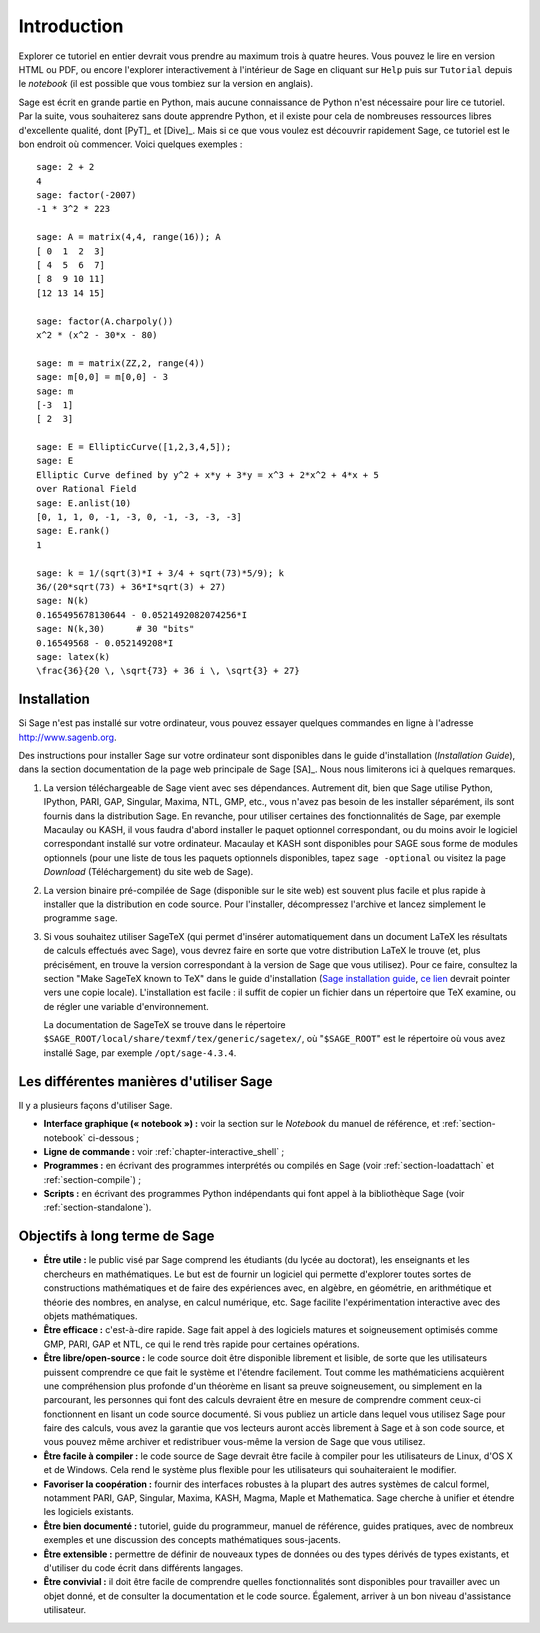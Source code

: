 ************
Introduction
************

Explorer ce tutoriel en entier devrait vous prendre au maximum trois à
quatre heures. Vous pouvez le lire en version HTML ou PDF, ou encore
l'explorer interactivement à l'intérieur de Sage en cliquant sur
``Help`` puis sur ``Tutorial`` depuis le *notebook* (il est possible que
vous tombiez sur la version en anglais).

Sage est écrit en grande partie en Python, mais aucune connaissance de
Python n'est nécessaire pour lire ce tutoriel. Par la suite, vous
souhaiterez sans doute apprendre Python, et il existe pour cela de
nombreuses ressources libres d'excellente qualité, dont [PyT]_ et
[Dive]_. Mais si ce que vous voulez est découvrir rapidement Sage, ce
tutoriel est le bon endroit où commencer. Voici quelques exemples :

::

    sage: 2 + 2
    4
    sage: factor(-2007)
    -1 * 3^2 * 223

    sage: A = matrix(4,4, range(16)); A
    [ 0  1  2  3]
    [ 4  5  6  7]
    [ 8  9 10 11]
    [12 13 14 15]

    sage: factor(A.charpoly())
    x^2 * (x^2 - 30*x - 80)

    sage: m = matrix(ZZ,2, range(4))
    sage: m[0,0] = m[0,0] - 3
    sage: m
    [-3  1]
    [ 2  3]

    sage: E = EllipticCurve([1,2,3,4,5]);
    sage: E
    Elliptic Curve defined by y^2 + x*y + 3*y = x^3 + 2*x^2 + 4*x + 5
    over Rational Field
    sage: E.anlist(10)
    [0, 1, 1, 0, -1, -3, 0, -1, -3, -3, -3]
    sage: E.rank()
    1

    sage: k = 1/(sqrt(3)*I + 3/4 + sqrt(73)*5/9); k
    36/(20*sqrt(73) + 36*I*sqrt(3) + 27)
    sage: N(k)
    0.165495678130644 - 0.0521492082074256*I
    sage: N(k,30)      # 30 "bits"
    0.16549568 - 0.052149208*I
    sage: latex(k)
    \frac{36}{20 \, \sqrt{73} + 36 i \, \sqrt{3} + 27}

.. _installation:

Installation
============

Si Sage n'est pas installé sur votre ordinateur, vous pouvez essayer
quelques commandes en ligne à l'adresse http://www.sagenb.org.

Des instructions pour installer Sage sur votre ordinateur sont
disponibles dans le guide d'installation (*Installation Guide*), dans
la section documentation de la page web principale de Sage [SA]_.
Nous nous limiterons ici à quelques remarques.

#. La version téléchargeable de Sage vient avec ses dépendances.
   Autrement dit, bien que Sage utilise Python, IPython, PARI, GAP,
   Singular, Maxima, NTL, GMP, etc., vous n'avez pas besoin de les
   installer séparément, ils sont fournis dans la distribution Sage. En
   revanche, pour utiliser certaines des fonctionnalités de Sage, par
   exemple Macaulay ou KASH, il vous faudra d'abord installer le paquet
   optionnel correspondant, ou du moins avoir le logiciel correspondant
   installé sur votre ordinateur. Macaulay et KASH sont disponibles pour
   SAGE sous forme de modules optionnels (pour une liste de tous les
   paquets optionnels disponibles, tapez ``sage -optional`` ou visitez
   la page *Download* (Téléchargement) du site web de Sage).

#. La version binaire pré-compilée de Sage (disponible sur le site web)
   est souvent plus facile et plus rapide à installer que la
   distribution en code source. Pour l'installer, décompressez
   l'archive et lancez simplement le programme ``sage``.

#. Si vous souhaitez utiliser SageTeX (qui permet d'insérer
   automatiquement dans un document LaTeX les résultats de calculs
   effectués avec Sage), vous devrez faire en sorte que votre
   distribution LaTeX le trouve (et, plus précisément, en trouve la
   version correspondant à la version de Sage que vous utilisez). Pour
   ce faire, consultez la section "Make SageTeX known to TeX" dans le
   guide d'installation (`Sage installation guide
   <http://www.sagemath.org/doc/installation/>`_, `ce lien
   <../../en/installation/index.html>`_ devrait pointer vers une copie
   locale). L'installation est facile : il suffit de copier un fichier
   dans un répertoire que TeX examine, ou de régler une variable
   d'environnement.

   La documentation de SageTeX se trouve dans le répertoire
   ``$SAGE_ROOT/local/share/texmf/tex/generic/sagetex/``, où
   "``$SAGE_ROOT``" est le répertoire où vous avez installé Sage, par
   exemple ``/opt/sage-4.3.4``.

Les différentes manières d'utiliser Sage
========================================

Il y a plusieurs façons d'utiliser Sage.

-  **Interface graphique (« notebook ») :** voir la section sur le
   *Notebook* du manuel de référence, et :ref:`section-notebook`
   ci-dessous ;

-  **Ligne de commande :** voir :ref:`chapter-interactive_shell` ;

-  **Programmes :** en écrivant des programmes interprétés ou
   compilés en Sage (voir :ref:`section-loadattach` et :ref:`section-compile`) ;

-  **Scripts :** en écrivant des programmes Python indépendants qui font
   appel à la bibliothèque Sage (voir :ref:`section-standalone`).


Objectifs à long terme de Sage
===============================

-  **Étre utile :** le public visé par Sage comprend les étudiants  (du lycée
   au doctorat), les enseignants et les chercheurs en mathématiques.
   Le but est de fournir un logiciel qui permette d'explorer toutes
   sortes de constructions mathématiques et de faire des expériences
   avec, en algèbre, en géométrie, en arithmétique et théorie des
   nombres, en analyse, en calcul numérique, etc. Sage facilite
   l'expérimentation interactive avec des objets mathématiques.

-  **Être efficace :** c'est-à-dire rapide. Sage fait appel à des
   logiciels matures et soigneusement optimisés comme GMP, PARI, GAP et
   NTL, ce qui le rend très rapide pour certaines opérations.

-  **Être libre/open-source :** le code source doit être disponible
   librement et lisible, de sorte que les utilisateurs puissent
   comprendre ce que fait le système et l'étendre facilement. Tout
   comme les mathématiciens acquièrent une compréhension plus profonde
   d'un théorème en lisant sa preuve soigneusement, ou simplement en la
   parcourant, les personnes qui font des calculs devraient être en
   mesure de comprendre comment ceux-ci fonctionnent en lisant un code
   source documenté. Si vous publiez un article dans lequel vous
   utilisez Sage pour faire des calculs, vous avez la garantie que vos
   lecteurs auront accès librement à Sage et à son code source, et vous
   pouvez même archiver et redistribuer vous-même la version de Sage que
   vous utilisez.

-  **Être facile à compiler :** le code source de Sage devrait être
   facile à compiler pour les utilisateurs de Linux, d'OS X et de
   Windows. Cela rend le système plus flexible pour les utilisateurs qui
   souhaiteraient le modifier.

-  **Favoriser la coopération :** fournir des interfaces robustes à
   la plupart des autres systèmes de calcul formel, notamment PARI, GAP,
   Singular, Maxima, KASH, Magma, Maple et Mathematica. Sage cherche à
   unifier et étendre les logiciels existants.

-  **Être bien documenté :** tutoriel, guide du programmeur, manuel de
   référence, guides pratiques, avec de nombreux exemples et une
   discussion des concepts mathématiques sous-jacents.

-  **Être extensible  :** permettre de définir de nouveaux types de
   données ou des types dérivés de types existants, et d'utiliser du
   code écrit dans différents langages.

-  **Être convivial :** il doit être facile de comprendre quelles
   fonctionnalités sont disponibles pour travailler avec un objet donné,
   et de consulter la documentation et le code source. Également,
   arriver à un bon niveau d'assistance utilisateur.

